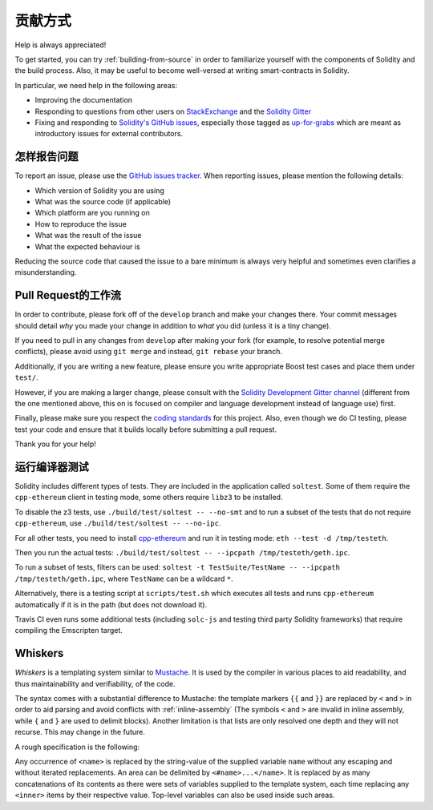 ############
贡献方式
############

Help is always appreciated!

To get started, you can try :ref:`building-from-source` in order to familiarize
yourself with the components of Solidity and the build process. Also, it may be
useful to become well-versed at writing smart-contracts in Solidity.

In particular, we need help in the following areas:

* Improving the documentation
* Responding to questions from other users on `StackExchange
  <https://ethereum.stackexchange.com>`_ and the `Solidity Gitter
  <https://gitter.im/ethereum/solidity>`_
* Fixing and responding to `Solidity's GitHub issues
  <https://github.com/ethereum/solidity/issues>`_, especially those tagged as
  `up-for-grabs <https://github.com/ethereum/solidity/issues?q=is%3Aopen+is%3Aissue+label%3Aup-for-grabs>`_ which are
  meant as introductory issues for external contributors.

怎样报告问题
====================

To report an issue, please use the
`GitHub issues tracker <https://github.com/ethereum/solidity/issues>`_. When
reporting issues, please mention the following details:

* Which version of Solidity you are using
* What was the source code (if applicable)
* Which platform are you running on
* How to reproduce the issue
* What was the result of the issue
* What the expected behaviour is

Reducing the source code that caused the issue to a bare minimum is always
very helpful and sometimes even clarifies a misunderstanding.

Pull Request的工作流
==========================

In order to contribute, please fork off of the ``develop`` branch and make your
changes there. Your commit messages should detail *why* you made your change
in addition to *what* you did (unless it is a tiny change).

If you need to pull in any changes from ``develop`` after making your fork (for
example, to resolve potential merge conflicts), please avoid using ``git merge``
and instead, ``git rebase`` your branch.

Additionally, if you are writing a new feature, please ensure you write appropriate
Boost test cases and place them under ``test/``.

However, if you are making a larger change, please consult with the `Solidity Development Gitter channel
<https://gitter.im/ethereum/solidity-dev>`_ (different from the one mentioned above, this on is
focused on compiler and language development instead of language use) first.


Finally, please make sure you respect the `coding standards
<https://raw.githubusercontent.com/ethereum/cpp-ethereum/develop/CodingStandards.txt>`_
for this project. Also, even though we do CI testing, please test your code and
ensure that it builds locally before submitting a pull request.

Thank you for your help!

运行编译器测试
==========================

Solidity includes different types of tests. They are included in the application
called ``soltest``. Some of them require the ``cpp-ethereum`` client in testing mode,
some others require ``libz3`` to be installed.

To disable the z3 tests, use ``./build/test/soltest -- --no-smt`` and
to run a subset of the tests that do not require ``cpp-ethereum``, use ``./build/test/soltest -- --no-ipc``.

For all other tests, you need to install `cpp-ethereum <https://github.com/ethereum/cpp-ethereum/releases/download/solidityTester/eth>`_ and run it in testing mode: ``eth --test -d /tmp/testeth``.

Then you run the actual tests: ``./build/test/soltest -- --ipcpath /tmp/testeth/geth.ipc``.

To run a subset of tests, filters can be used:
``soltest -t TestSuite/TestName -- --ipcpath /tmp/testeth/geth.ipc``, where ``TestName`` can be a wildcard ``*``.

Alternatively, there is a testing script at ``scripts/test.sh`` which executes all tests and runs
``cpp-ethereum`` automatically if it is in the path (but does not download it).

Travis CI even runs some additional tests (including ``solc-js`` and testing third party Solidity frameworks) that require compiling the Emscripten target.

Whiskers
========

*Whiskers* is a templating system similar to `Mustache <https://mustache.github.io>`_. It is used by the
compiler in various places to aid readability, and thus maintainability and verifiability, of the code.

The syntax comes with a substantial difference to Mustache: the template markers ``{{`` and ``}}`` are
replaced by ``<`` and ``>`` in order to aid parsing and avoid conflicts with :ref:`inline-assembly`
(The symbols ``<`` and ``>`` are invalid in inline assembly, while ``{`` and ``}`` are used to delimit blocks).
Another limitation is that lists are only resolved one depth and they will not recurse. This may change in the future.

A rough specification is the following:

Any occurrence of ``<name>`` is replaced by the string-value of the supplied variable ``name`` without any
escaping and without iterated replacements. An area can be delimited by ``<#name>...</name>``. It is replaced
by as many concatenations of its contents as there were sets of variables supplied to the template system,
each time replacing any ``<inner>`` items by their respective value. Top-level variables can also be used
inside such areas.
